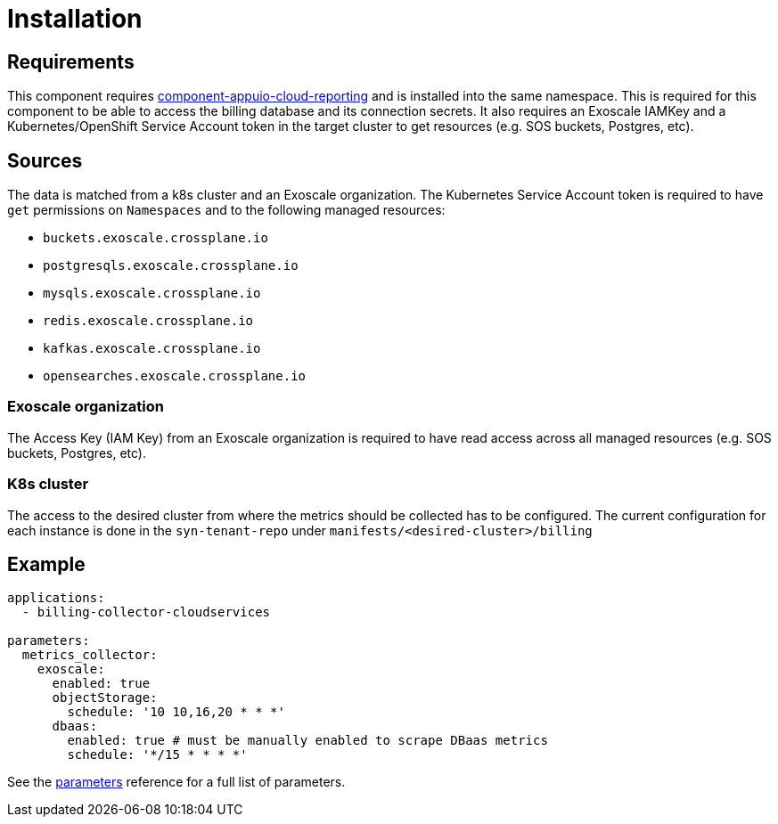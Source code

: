 = Installation

== Requirements

This component requires https://github.com/appuio/component-appuio-cloud-reporting[component-appuio-cloud-reporting] and is installed into the same namespace.
This is required for this component to be able to access the billing database and its connection secrets.
It also requires an Exoscale IAMKey and a Kubernetes/OpenShift Service Account token in the target cluster to get resources (e.g. SOS buckets, Postgres, etc).

== Sources

The data is matched from a k8s cluster and an Exoscale organization.
The Kubernetes Service Account token is required to have `get` permissions on `Namespaces` and to the following managed resources:

* `buckets.exoscale.crossplane.io`
* `postgresqls.exoscale.crossplane.io`
* `mysqls.exoscale.crossplane.io`
* `redis.exoscale.crossplane.io`
* `kafkas.exoscale.crossplane.io`
* `opensearches.exoscale.crossplane.io`

=== Exoscale organization
The Access Key (IAM Key) from an Exoscale organization is required to have read access across all managed resources (e.g. SOS buckets, Postgres, etc).

=== K8s cluster
The access to the desired cluster from where the metrics should be collected has to be configured. The current configuration for each instance is done in the
`syn-tenant-repo` under `manifests/<desired-cluster>/billing`

== Example

[source,yaml]
----
applications:
  - billing-collector-cloudservices

parameters:
  metrics_collector:
    exoscale:
      enabled: true
      objectStorage:
        schedule: '10 10,16,20 * * *'
      dbaas:
        enabled: true # must be manually enabled to scrape DBaas metrics
        schedule: '*/15 * * * *'
----

See the xref:references/parameters.adoc[parameters] reference for a full list of parameters.
